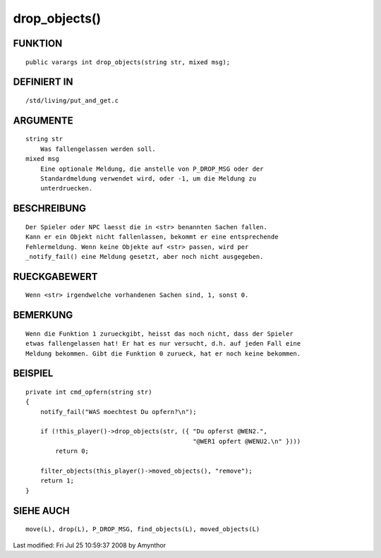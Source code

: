 drop_objects()
==============

FUNKTION
--------
::

    public varargs int drop_objects(string str, mixed msg);

DEFINIERT IN
------------
::

    /std/living/put_and_get.c

ARGUMENTE
---------
::

    string str
        Was fallengelassen werden soll.
    mixed msg
        Eine optionale Meldung, die anstelle von P_DROP_MSG oder der
        Standardmeldung verwendet wird, oder -1, um die Meldung zu
        unterdruecken.

BESCHREIBUNG
------------
::

    Der Spieler oder NPC laesst die in <str> benannten Sachen fallen.
    Kann er ein Objekt nicht fallenlassen, bekommt er eine entsprechende
    Fehlermeldung. Wenn keine Objekte auf <str> passen, wird per
    _notify_fail() eine Meldung gesetzt, aber noch nicht ausgegeben.

RUECKGABEWERT
-------------
::

    Wenn <str> irgendwelche vorhandenen Sachen sind, 1, sonst 0.

BEMERKUNG
---------
::

    Wenn die Funktion 1 zurueckgibt, heisst das noch nicht, dass der Spieler
    etwas fallengelassen hat! Er hat es nur versucht, d.h. auf jeden Fall eine
    Meldung bekommen. Gibt die Funktion 0 zurueck, hat er noch keine bekommen.

BEISPIEL
--------
::

    private int cmd_opfern(string str)
    {
        notify_fail("WAS moechtest Du opfern?\n");

        if (!this_player()->drop_objects(str, ({ "Du opferst @WEN2.",
                                                 "@WER1 opfert @WENU2.\n" })))
            return 0;

        filter_objects(this_player()->moved_objects(), "remove");
        return 1;
    }

SIEHE AUCH
----------
::

    move(L), drop(L), P_DROP_MSG, find_objects(L), moved_objects(L)


Last modified: Fri Jul 25 10:59:37 2008 by Amynthor

